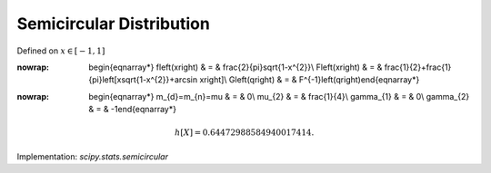 .. _continuous-semicircular:

Semicircular Distribution
=========================

Defined on :math:`x\in\left[-1,1\right]`

.. math::
:nowrap:

        \begin{eqnarray*} f\left(x\right) & = & \frac{2}{\pi}\sqrt{1-x^{2}}\\ F\left(x\right) & = & \frac{1}{2}+\frac{1}{\pi}\left[x\sqrt{1-x^{2}}+\arcsin x\right]\\ G\left(q\right) & = & F^{-1}\left(q\right)\end{eqnarray*}

.. math::
:nowrap:

        \begin{eqnarray*} m_{d}=m_{n}=\mu & = & 0\\ \mu_{2} & = & \frac{1}{4}\\ \gamma_{1} & = & 0\\ \gamma_{2} & = & -1\end{eqnarray*}

.. math::

     h\left[X\right]=0.64472988584940017414.

Implementation: `scipy.stats.semicircular`
